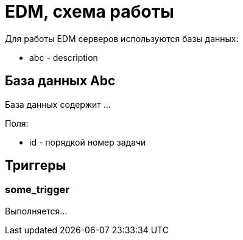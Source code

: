 = EDM, схема работы

Для работы EDM серверов используются базы данных:

* abc - description

== База данных Abc

База данных содержит ...

Поля:

* id - порядкой номер задачи


== Триггеры

=== some_trigger

Выполняется...
